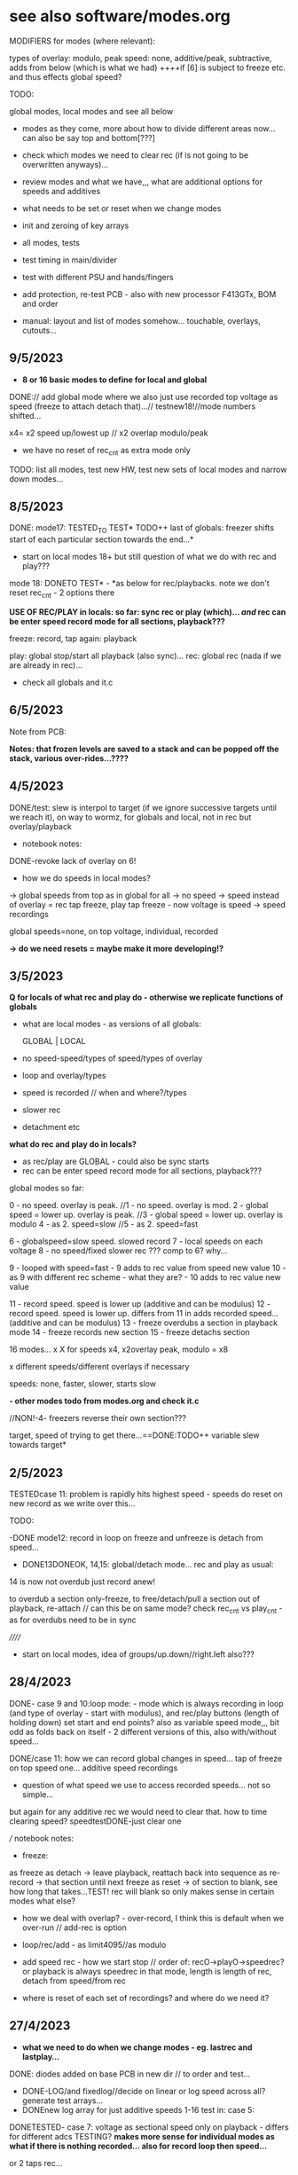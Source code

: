 * see also software/modes.org

MODIFIERS for modes (where relevant):

types of overlay: modulo, peak
speed: none, additive/peak, subtractive, adds from below (which is what we had) 
++++if [6] is subject to freeze etc. and thus effects global speed?

TODO:

global modes, local modes and see all below

- modes as they come, more about how to divide different areas now... can also be say top and bottom[???]

- check which modes we need to clear rec (if is not going to be overwritten anyways)...

- review modes and what we have,,, what are additional options for speeds and additives
- what needs to be set or reset when we change modes
- init and zeroing of key arrays

- all modes, tests
- test timing in main/divider
- test with different PSU and hands/fingers
- add protection, re-test PCB - also with new processor F413GTx, BOM and order
- manual: layout and list of modes somehow... touchable, overlays, cutouts...

** 9/5/2023

- *8 or 16 basic modes to define for local and global*

DONE:// add global mode where we also just use recorded top voltage as speed (freeze to attach detach that)...// testnew18!//mode numbers shifted...

x4= x2 speed up/lowest up // x2 overlap modulo/peak

+ we have no reset of rec_cnt as extra mode only

TODO: list all modes, test new HW, test new sets of local modes and narrow down modes...

** 8/5/2023

DONE: mode17: TESTED_TO TEST* TODO++ last of globals: freezer shifts start of each particular section towards the end...*

- start on local modes 18+ but still question of what we do with rec and play???

mode 18: DONETO TEST* - *as below for rec/playbacks. note we don't reset rec_cnt - 2 options there

*USE OF REC/PLAY in locals: so far: sync rec or play (which)... /and/ rec can be enter speed record mode for all sections, playback???*

freeze: record, tap again: playback

play: global stop/start all playback (also sync)...
rec: global rec (nada if we are already in rec)...

- check all globals and it.c

** 6/5/2023

Note from PCB:

*Notes: that frozen levels are saved to a stack and can be popped off the stack, various over-rides...????*

** 4/5/2023

DONE/test: slew is interpol to target (if we ignore successive targets until we reach it), on way to wormz, for globals and local, not in rec but overlay/playback

- notebook notes:

DONE-revoke lack of overlay on 6!

- how we do speeds in local modes?

-> global speeds from top as in global for all
-> no speed
-> speed instead of overlay = rec tap freeze, play tap freeze - now voltage is speed
-> speed recordings

global speeds=none, on top voltage, individual, recorded

*-> do we need resets = maybe make it more developing!?*

** 3/5/2023

*Q for locals of what rec and play do - otherwise we replicate functions of globals*

- what are local modes - as versions of all globals:

          GLOBAL    | LOCAL
- no speed-speed/types of speed/types of overlay
- loop and overlay/types
- speed is recorded // when and where?/types
- slower rec
- detachment etc

*what do rec and play do in locals?*

- as rec/play are GLOBAL - could also be sync starts
- rec can be enter speed record mode for all sections, playback???

global modes so far:

0 - no speed. overlay is peak.
//1 - no speed. overlay is mod.
2 - global speed = lower up. overlay is peak.
//3 - global speed = lower up. overlay is modulo
4 - as 2. speed=slow
//5 - as 2. speed=fast

6 - globalspeed=slow speed. slowed record 
7 - local speeds on each voltage 
8 - no speed/fixed slower rec ??? comp to 6? why...

9 - looped with speed=fast - 9 adds to rec value from speed new value
10 - as 9 with different rec scheme - what they are? - 10 adds to rec value new value

11 - record speed. speed is lower up (additive and can be modulus)
12 - record speed. speed is lower up. differs from 11 in adds recorded speed... (additive and can be modulus)
13 - freeze overdubs a section in playback mode
14 - freeze records new section
15 - freeze detachs section

16 modes... x X for speeds x4, x2overlay peak, modulo = x8


x different speeds/different overlays if necessary

speeds: none, faster, slower, starts slow

*- other modes todo from modes.org and check it.c*

//NON!-4- freezers reverse their own section???

target, speed of trying to get there...==DONE:TODO++ variable slew towards target*


** 2/5/2023

TESTEDcase 11: problem is rapidly hits highest speed - speeds do reset on new record as we write over this...

TODO: 

-DONE mode12: record in loop on freeze and unfreeze is detach from speed...

- DONE13DONEOK, 14,15: global/detach mode... rec and play as usual:
14 is now not overdub just record anew!

to overdub a section only-freeze, to free/detach/pull a section out of playback, re-attach // can this be on same mode?
check rec_cnt vs play_cnt - as for overdubs need to be in sync

//////

- start on local modes, idea of groups/up.down//right.left also???

** 28/4/2023

DONE- case 9 and 10:loop mode: - mode which is always
recording in loop (and type of overlay - start with modulus), and
rec/play buttons (length of holding down) set start and end points?
also as variable speed mode,,, bit odd as folds back on itself - 2
different versions of this, also with/without speed...

DONE/case 11: 
how we can record global changes in speed... tap of freeze on top speed one... additive speed recordings
- question of what speed we use to access recorded speeds... not so simple...

but again for any additive rec we would need to clear that. how to time clearing speed? speedtestDONE-just clear one

/// notebook notes:

- freeze: 
as freeze
as detach -> leave playback, reattach back into sequence
as re-record -> that section until next freeze
as reset -> of section to blank, see how long that takes...TEST! rec will blank so only makes sense in certain modes
what else?

- how we deal with overlap? - over-record, I think this is default when we over-run // add-rec is option
- loop/rec/add - as limit4095//as modulo

- add speed rec - how we start stop // order of:
  recO->playO->speedrec? or playback is always speedrec in that mode,
  length is length of rec, detach from speed/from rec

- where is reset of each set of recordings? and where do we need it?

** 27/4/2023

- *what we need to do when we change modes - eg. lastrec and lastplay...*

DONE: diodes added on base PCB in new dir // to order and test...

- DONE-LOG/and fixedlog//decide on linear or log speed across all? generate test arrays...
- DONEnew log array for just additive speeds 1-16 test in: case 5:

DONETESTED- case 7: voltage as sectional speed only on playback - differs for different adcs TESTING?
*makes more sense for individual modes as what if there is nothing recorded... also for record loop then speed...*

or 2 taps rec...

- DONE:case 8rec slow down count (with fixed speed) - test - was which one... 6 has speedslow...

//

how and where do we record individual speeds - in loop...

- list what modes we have or can port and how these can be modified:

////////////////////////////////////
//recent notebook:

Divide modes global and local...

- detach a section, what that means? re-record that section only, leave that section as live/unrecorded
- loop of rec and overlay - key is length of loop and how to determine this

          GLOBAL    | LOCAL
-no speed
-speed
-loop and overlay
-speed is recorded // when and where?

// detach - global becomes local

do we still use rec and play in local modes - eg. rec starts possibility to record, play plays back... see each case...

x different speeds/different overlays if necessary

speeds: none, faster, slower, starts slow

** 26/4/2023

TESTS as below:
- DONE:test resolution...  seems high enough at 32
- DONE case 4: subtractive speed (need new log scheme there - how slow... 1/64 - // fixed bug in speedsample

- DONE case 5: change speed of global recording - but we get a jump if we change speed from voltage there... so we could have fixed sets of record speeds in modes...

this is also is general issue of all simultaneous recordings - why we need *independent recordings and free/detached play/over-recordings...*

*question of speed and ram - leave open for now...* 

static uint16_t recordings[8][7000]={0}; // 

but we wanted top bits for speed and we have 12 bits for values??? which leaves 4 for speed....

// new stm - F413 is 100mhz, 320kb, STM32H7A3RGT is ++mhz and 1184KB , H573 are pin compatible... much more memory

or 413RGT6 has 320k and is available at farnell

we have 128kb ram... on f446 // 

//////////////

- panel filter pcb doesn't match schematic so it ALREADY has 15k there so we just need DIODES (so no need for extra resistors there) - base or panel... base?

but we would need for freezers and any other pins exposed - 10k but should be fine...

** 25/4/2023

TODO: port/draft new modes eg. individual speeds of global sections, play/overlay each section, individual rec and playback...

types of overlay: modulo, peak

speed: additive, subtractive, adds from below (which is what we had) 

how we can record changes in speed... tap of freeze on top speed one...

from earlier notes: - DONETEST: also do we have functionality to change/slow down speed of recording - so jumps/blends=interpolates like a slur of values...

- also question of voltage of each as speed of section in playback - as we need log and is odd mix... 0-3 is already log, 4->7 needs shift and log

// if else i guess

TODO: 

- new touch panel // or could be on base with protection diodes and resistance

todayDONE:

- added ignore top bits which we will use later

- DONE**full open and close of VCA - test on lowest one -> R26 OUT1TOMIX -> 27k tested, no bleed and full voltage (changed on PCB/schematic - but lots of errors to fix there)

- max for our finger is 2.2v (so just 11 bits but that leaves us short)

- log for vol, linear for value... - so do this in macro...

// check voltage range from VCA bottom bit - we hit 1.5-2v
  
so for VCA let's stick with log approach and other is linear

** 24/4/2023

DONEcheck VCA full range, adjust parts

Note: all adc is 12 bits but we treat as 10 bits ... how high do we go?

- note that we don't get full VCA voltage out - do we need to re-adjust this? - see notes below at 4.2v - can we fix this in control...
// or maybe just adjust final amplifier res to say 22k

- full voltage out-> 5v checked...

- does speed freeze...? no, should it just follow our CV?? this could be option - we try and works well with freeze

// logspeed goes from 1/8th to 4x speed...

- use of top bits for individual speeds...

//
- freezer as way of detaching rec or playback of each section
- if we are in playback can be ways of touch adding or modulating playback or use voltage as individual speed or another factor (like length of loop)

eg. touch is not adding any voltage, but changing a parameter = speed, length, what else?

- type of overlay - modulo, additive, subtractive


** 20/4/2023

- DISCARD->NOT working - as always jumps up on freeze... that after freeze we can still add value to freeze as a
  baseline. makes sense for VCA (and voltage). otherwise the pad does
  nothing and can always be left alone. To make sure all modes make
  sense, even if not sure which mode one is in...

** 29/3/2023 TODO:

- start to define tasks from below:

-basic functioning: what is prescalar, how long do we want top record for, what is frequency resolution, any artefacts, speed up and slow donw
-define timings and check all mode/freezes etc.
-define and implement modes
-BOM, assembly...

- use debug to figure out rough rec speed? every 6 or so seconds // prescalar of 8

with prescalar of 32 we have 22 seconds (so not quite with our calculations)



*which prescalar?*

- test logspeed and speed modifiers (speed starts from slowest?)

** 27/3/2023: REVISIT2

TODO:
- re-check basic functioning
- HW and washers - as we don't seem to use them: tested now with one washer and is fine..., BOM/update any footprints (what are ones for assembly:

Housings_SOIC:SOIC-8_3.9x4.9mm_Pitch1.27mm

SM1206POL

which is correct base PCB - last one?

- re-acquaint code - how well it works as basic and calibrate speed again...
- list of new modes to do in new_modes.org - check older code, modes lists

it_strip.c

- how to make sense? eg. speed ranges-logspeed, 1/8 speed, top bits ???

- top bits are used in modes in it.c for individual speeds
- range is logspeed - check this, 1/8 as we run through 8 DACs
  sequentially..., top bits were reserved for individual speeds...

- how fast does it run and  how many seconds of gestures by default???

7000 values in each array: 2kHz we say (at 32 pre-scaler to check as was last at 8): and there are 8 sections so each runs at 2k/8=250Hz

7000/250=28 seconds... TO CHECK!

*older below*

** 4/10/2022

- also do we have functionality to change speed of recording - so jumps/blends=interpolates like a slur of values...*

** 20/7/2022: REVISIT

- test what is working: basic functions, freezers, rec/play but is 1/8 speed correct - re-test as 1.0

- where are we up to with speed ranges - we have logspeed

- check/test code for mode switch and re-acquaint code: top bits to implement, basic schemes

- what modes still need to be implemented: list these - see modes.org for list there and older code...

** xxx

30/12/2021:

- switched over to HSE in system_stm32 rather than other clock init and seems to work fine but will need to recalibrate timings/re-check but freeze works

20/12/2021:

// so we might need to tweak the speed array but bleed is now SORTED!

- so no bleed with freezers as these don't involve the adc - what about on additive playback?TESTED fine 

- DONE:but we need to re-do speed as was for old adc scheme

17/12/2021:

SOLVED with single ADCs and lookup arrays.. 

- remaining bleed is in ADC array ... 

- note that 0 should be 16mV but we have 88mV with << scheme and single ADC

single ADC reduced bleed with <<2 to 88->112mV which is 24mV

single ADC fails to read case 2 channel 5???!!! - FIXED with disabling DAC channel 2

still slight bleed - lookup for values so we keep bottom low (try log too)

16/12/2021:

- speed code is re-written also now with logspeed to try out...

TODO: trial with all caps replaced for bleedthrough etc - 1NF DONE

still bleedthrough but is that anything to do with caps... (see how small we can go with c9 - 100pF?)

TODO:

different fingers for vca, 

also if we can change vca so opens a bit more: values there R52 was adjusted from 47k to 10K maybe trial other values

20k now we have and seems ok

15/12/2021:

- need to add overlap flag for rec and playback...DONE

- problems with speeds and aliasing so need to rewrite code without 32 steps

- try without the 32x slowdown for record (and speed will skip samples)

so we need 8x say upwards of 1KHz which is 8KHz in main loop

we have:

  // 1024/4 is 8x 862Hz (toggle speed so 2x that which is fine for us but we need to lower the sample/hold cap...

replaced c9 with 1NF (from 47NF)

1.6k=4 seconds..

14/12/2021 

- CV out peaks at 6v - 6.6v is our maxium for 4095

- VCA 4.24 VPP for 5v signal (4.6v is 4095 as I guess we close the VCA a bit) but we can only get to 4.2v on first VCA

- aliasing always - we need to re-think all speeds as DAC can only run up to 100 Hz

/// reduce capacitor in sample/hold from 47nF


+input filter is 15nF and 15k so gives cutoff of 700Hz x2=1.4KHz which is fine+


but rec is 32 times slower and each dac is x8 so that is 32x8=256

in theory is then 8KHz / 256 = 31Hz so aliasing

- so we make everything run faster but really need to resolve all and be very precise of speeds (filters in recording)

- what do we need to get to 1KHz - 256KHz clock

what is max recording again? if say we record at 1 KHz - 7000 samples is 7 seconds...

// need to check we run fast enough for that clock, alternative would be to software filter for recordings
